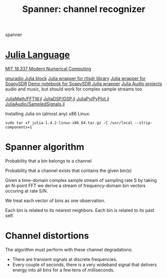 #+TITLE: Spanner: channel recognizer

  spanner
  
* [[https://julialang.org/][Julia Language]]
  
  [[http://courses.csail.mit.edu/18.337/2018/][MIT 18.337 Modern Numerical Computing]]
  
  [[https://github.com/JayKickliter/gr-juliaffi][gnuradio Julia block]]
  [[https://github.com/dressel/RTLSDR.jl][Julia wrapper for rtlsdr library]]
  [[https://github.com/sygreer/SoapySDR.jl][Julia wrapper for SoapySDR]]
  [[https://github.com/sygreer/SoapySDR.jl/blob/master/examples/SoapySDR.jl.ipynb][Demo notebook for SoapySDR Julia wrapper]]
  [[https://juliakorea.github.io/soc/projects/audiodsp.html#juliaaudio-projects--summer-of-code][Julia Audio projects]] audio and music, but should work for complex sample streams too
  
  [[https://github.com/JuliaMath/FFTW.jl][JuliaMath/FFTW.jl]]
  [[https://github.com/JuliaDSP/DSP.jl][JuliaDSP/DSP.jl]]
  [[https://github.com/JuliaPy/PyPlot.jl][JuliaPy/PyPlot.jl]] 
  [[https://github.com/JuliaAudio/SampledSignals.jl][JuliaAudio/SampledSignals.jl]]  

  Installing Julia on (almost any) x86 Linux:
  #+begin_src 
  sudo tar xf julia-1.4.2-linux-x86_64.tar.gz -C /usr/local --strip-components=1
  #+end_src

* Spanner algorithm

  Probability that a bin belongs to a channel

  Probability that a channel exists that contains the given bin(s)

  Given a time-domain complex sample stream of sampling rate S
  by taking an N-point FFT
  we derive a stream of frequency-domain bin vectors occuring at rate S/N.
  
  We treat each vector of bins as one observation.

  Each bin is related to its nearest neighbors.
  Each bin is related to its past self.

* Channel distortions
  
  The algorithm must perform with these channel degradations:
  
  * There are transient signals at discrete frequencies.
  * Every couple of seconds, there is a very wideband signal that delivers
    energy into all bins for a few tens of milliseconds.
  

